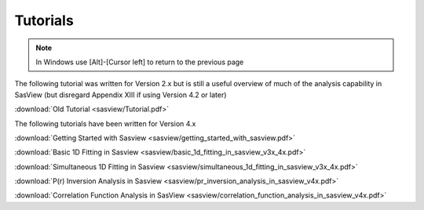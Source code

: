 .. tutorial.rst

.. _tutorial:

Tutorials
=========

.. note:: In Windows use [Alt]-[Cursor left] to return to the previous page

The following tutorial was written for Version 2.x but is still a useful overview of 
much of the analysis capability in SasView (but disregard Appendix XIII if using 
Version 4.2 or later)

:download:`Old Tutorial <sasview/Tutorial.pdf>`

The following tutorials have been written for Version 4.x

:download:`Getting Started with Sasview <sasview/getting_started_with_sasview.pdf>`

:download:`Basic 1D Fitting in Sasview <sasview/basic_1d_fitting_in_sasview_v3x_4x.pdf>`

:download:`Simultaneous 1D Fitting in Sasview <sasview/simultaneous_1d_fitting_in_sasview_v3x_4x.pdf>`

:download:`P(r) Inversion Analysis in Sasview <sasview/pr_inversion_analysis_in_sasview_v4x.pdf>`

:download:`Correlation Function Analysis in SasView <sasview/correlation_function_analysis_in_sasview_v4x.pdf>`